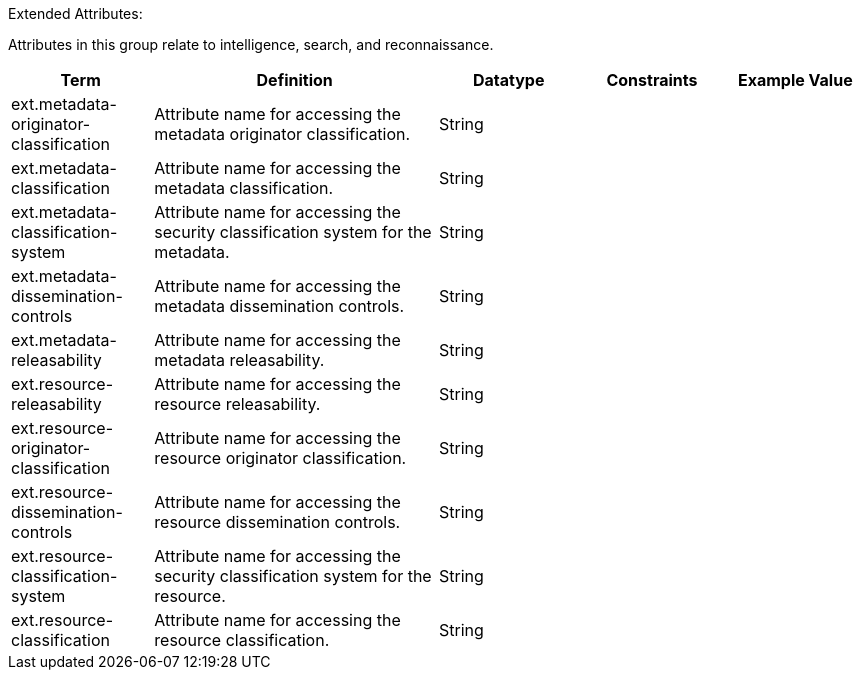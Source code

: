 
.[[_extended_attributes_table]]Extended Attributes:
Attributes in this group relate to intelligence, search, and reconnaissance.
[cols="1,2,1,1,1" options="header"]
|===
|Term
|Definition
|Datatype
|Constraints
|Example Value

|ext.metadata-originator-classification
|Attribute name for accessing the metadata originator classification.
|String
|
|

|ext.metadata-classification
|Attribute name for accessing the metadata classification.
|String
|
|

|ext.metadata-classification-system
|Attribute name for accessing the security classification system for the metadata.
|String
|
|

|ext.metadata-dissemination-controls
|Attribute name for accessing the metadata dissemination controls.
|String
|
|

|ext.metadata-releasability
|Attribute name for accessing the metadata releasability.
|String
|
|

|ext.resource-releasability
|Attribute name for accessing the resource releasability.
|String
|
|

|ext.resource-originator-classification
|Attribute name for accessing the resource originator classification.
|String
|
|

|ext.resource-dissemination-controls
|Attribute name for accessing the resource dissemination controls.
|String
|
|

|ext.resource-classification-system
|Attribute name for accessing the security classification system for the resource.
|String
|
|

|ext.resource-classification
|Attribute name for accessing the resource classification.
|String
|
|

|===
